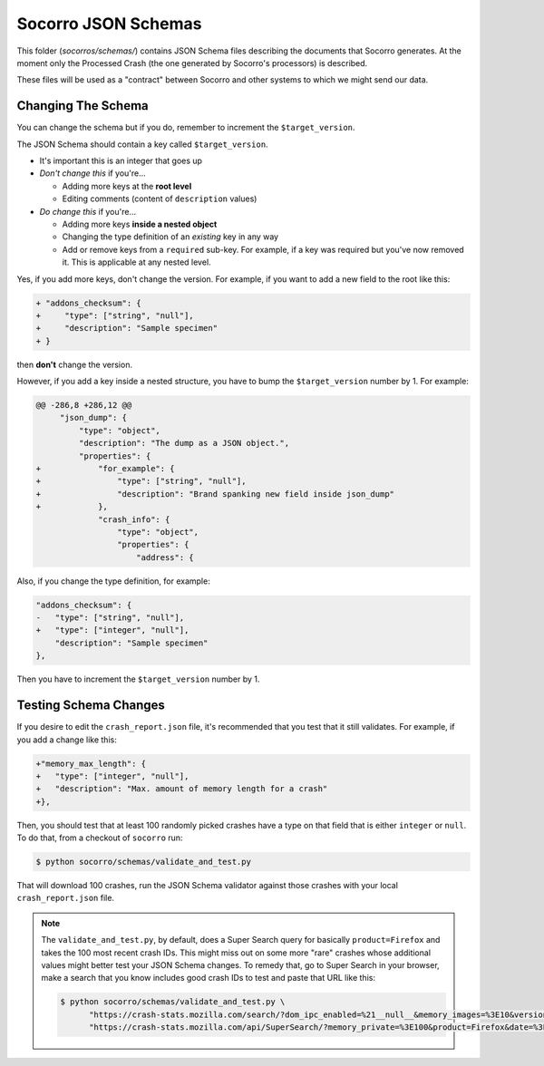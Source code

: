 ====================
Socorro JSON Schemas
====================

This folder (`socorros/schemas/`) contains JSON Schema files describing the
documents that Socorro generates. At the moment only the Processed Crash (the
one generated by Socorro's processors) is described.

These files will be used as a "contract" between Socorro and other systems to
which we might send our data.


Changing The Schema
===================

You can change the schema but if you do, remember to increment the
``$target_version``.

The JSON Schema should contain a key called ``$target_version``.

* It's important this is an integer that goes up
* *Don't change this* if you're...

  * Adding more keys at the **root level**
  * Editing comments (content of ``description`` values)

* *Do change this* if you're...

  * Adding more keys **inside a nested object**
  * Changing the type definition of an *existing* key in any way
  * Add or remove keys from a ``required`` sub-key. For example, if a key
    was required but you've now removed it. This is applicable at any
    nested level.

Yes, if you add more keys, don't change the version.
For example, if you want to add a new field to the root like this:

.. code-block:: diff

   + "addons_checksum": {
   +     "type": ["string", "null"],
   +     "description": "Sample specimen"
   + }


then **don't** change the version.

However, if you add a key inside a nested structure, you have to bump the
``$target_version`` number by 1. For example:

.. code-block:: diff

   @@ -286,8 +286,12 @@
        "json_dump": {
            "type": "object",
            "description": "The dump as a JSON object.",
            "properties": {
   +            "for_example": {
   +                "type": ["string", "null"],
   +                "description": "Brand spanking new field inside json_dump"
   +            },
                "crash_info": {
                    "type": "object",
                    "properties": {
                        "address": {


Also, if you change the type definition, for example:

.. code-block:: diff

   "addons_checksum": {
   -   "type": ["string", "null"],
   +   "type": ["integer", "null"],
       "description": "Sample specimen"
   },


Then you have to increment the ``$target_version`` number by 1.


Testing Schema Changes
======================

If you desire to edit the ``crash_report.json`` file, it's recommended that you
test that it still validates. For example, if you add a change like this:

.. code-block:: diff

   +"memory_max_length": {
   +   "type": ["integer", "null"],
   +   "description": "Max. amount of memory length for a crash"
   +},


Then, you should test that at least 100 randomly picked crashes have a type on
that field that is either ``integer`` or ``null``. To do that, from a checkout
of ``socorro`` run:

.. code-block:: shell

   $ python socorro/schemas/validate_and_test.py


That will download 100 crashes, run the JSON Schema validator against
those crashes with your local ``crash_report.json`` file.

.. Note::

   The ``validate_and_test.py``, by default, does a Super Search query for
   basically ``product=Firefox`` and takes the 100 most recent crash IDs. This
   might miss out on some more "rare" crashes whose additional values might
   better test your JSON Schema changes. To remedy that, go to Super Search in
   your browser, make a search that you know includes good crash IDs to test and
   paste that URL like this:

   .. code-block:: shell

      $ python socorro/schemas/validate_and_test.py \
            "https://crash-stats.mozilla.com/search/?dom_ipc_enabled=%21__null__&memory_images=%3E10&version=54.0a1" \
            "https://crash-stats.mozilla.com/api/SuperSearch/?memory_private=%3E100&product=Firefox&date=%3E%3D2017-02-24T16%3A14%3A00.000Z&date=%3C2017-03-03T16%3A14%3A00.000Z"
